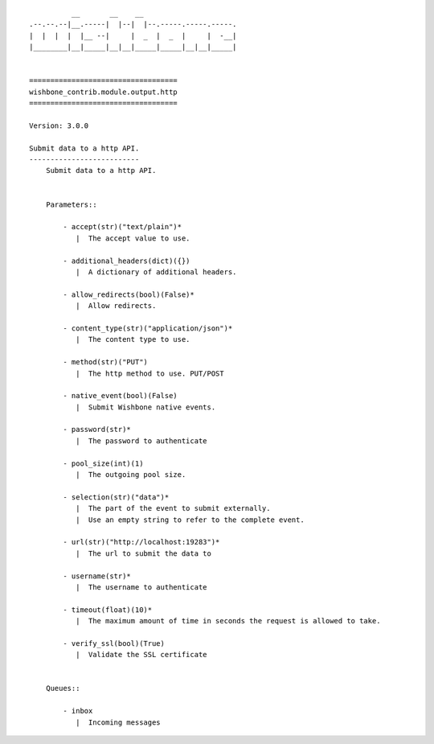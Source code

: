 ::

            __       __    __
  .--.--.--|__.-----|  |--|  |--.-----.-----.-----.
  |  |  |  |  |__ --|     |  _  |  _  |     |  -__|
  |________|__|_____|__|__|_____|_____|__|__|_____|


  ===================================
  wishbone_contrib.module.output.http
  ===================================

  Version: 3.0.0

  Submit data to a http API.
  --------------------------
      Submit data to a http API.


      Parameters::

          - accept(str)("text/plain")*
             |  The accept value to use.

          - additional_headers(dict)({})
             |  A dictionary of additional headers.

          - allow_redirects(bool)(False)*
             |  Allow redirects.

          - content_type(str)("application/json")*
             |  The content type to use.

          - method(str)("PUT")
             |  The http method to use. PUT/POST

          - native_event(bool)(False)
             |  Submit Wishbone native events.

          - password(str)*
             |  The password to authenticate

          - pool_size(int)(1)
             |  The outgoing pool size.

          - selection(str)("data")*
             |  The part of the event to submit externally.
             |  Use an empty string to refer to the complete event.

          - url(str)("http://localhost:19283")*
             |  The url to submit the data to

          - username(str)*
             |  The username to authenticate

          - timeout(float)(10)*
             |  The maximum amount of time in seconds the request is allowed to take.

          - verify_ssl(bool)(True)
             |  Validate the SSL certificate


      Queues::

          - inbox
             |  Incoming messages


